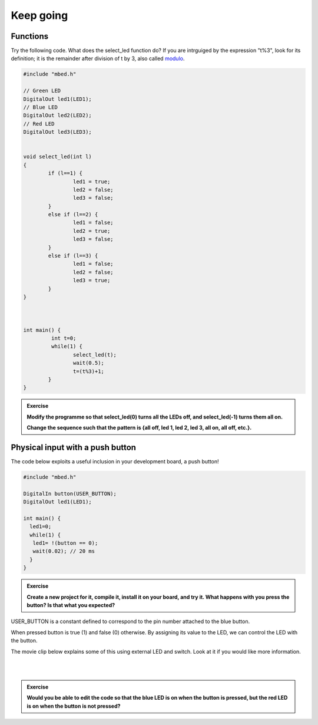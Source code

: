 Keep going
==========



Functions
---------

Try the following code. What does the select_led function do? If you are intrguiged by the expression "t%3", look for its definition; it is the remainder after division of t by 3, also called `modulo <https://en.wikipedia.org/wiki/Modulo_operation>`_.

.. code-block:: c

	#include "mbed.h"

	// Green LED
	DigitalOut led1(LED1);
	// Blue LED
	DigitalOut led2(LED2);
	// Red LED
	DigitalOut led3(LED3);


	void select_led(int l)
	{
		if (l==1) {
			led1 = true;
			led2 = false;
			led3 = false;
		}
		else if (l==2) {
			led1 = false;
			led2 = true;
			led3 = false;
		}
		else if (l==3) {
			led1 = false;
			led2 = false;
			led3 = true;
		}
	}



	int main() {
		 int t=0;
		 while(1) {           
			select_led(t);
			wait(0.5);
			t=(t%3)+1;
		}
	}



.. admonition:: Exercise

	**Modify the programme so that select_led(0) turns all the LEDs off, and select_led(-1) turns them all on.**

	**Change the sequence such that the pattern is {all off, led 1, led 2, led 3, all on, all off, etc.}.**



Physical input with a push button
---------------------------------

The code below exploits a useful inclusion in your development board, a push button!


.. code-block:: c

	#include "mbed.h"
	 
	DigitalIn button(USER_BUTTON);
	DigitalOut led1(LED1);
	 
	int main() {
	  led1=0;
	  while(1) {
	   led1= !(button == 0);
	   wait(0.02); // 20 ms
	  }
	}


.. admonition:: Exercise

	**Create a new project for it, compile it, install it on your board, and try it. What happens with you press the button? Is that what you expected?**


USER_BUTTON is a constant defined to correspond to the pin number attached to the blue button.

When pressed button is true (1) and false (0) otherwise. By assigning its value to the LED, we can control the LED with the button.


The movie clip below explains some of this using external LED and switch. Look at it if you would like more information.

.. raw:: html

	<iframe width="560" height="315" src="https://www.youtube.com/embed/XmWqP8laxxk" frameborder="0" allowfullscreen></iframe>

|
|

.. admonition:: Exercise

	**Would you be able to edit the code so that the blue LED is on when   
	the button is pressed, but the red LED is on when the button is not  
	pressed?**                                                             

